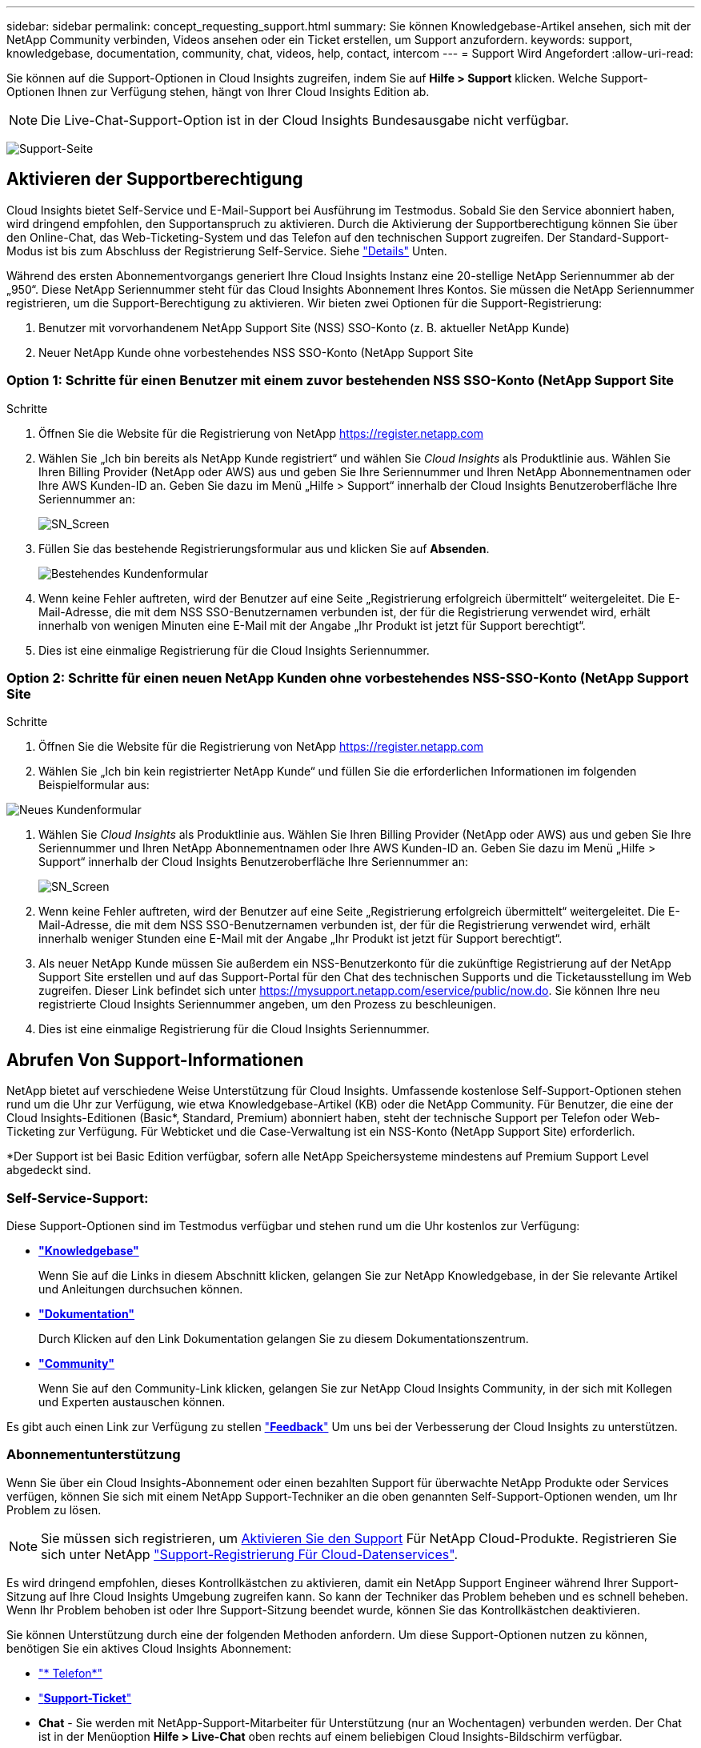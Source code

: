 ---
sidebar: sidebar 
permalink: concept_requesting_support.html 
summary: Sie können Knowledgebase-Artikel ansehen, sich mit der NetApp Community verbinden, Videos ansehen oder ein Ticket erstellen, um Support anzufordern. 
keywords: support, knowledgebase, documentation, community, chat, videos, help, contact, intercom 
---
= Support Wird Angefordert
:allow-uri-read: 



toc::[]
Sie können auf die Support-Optionen in Cloud Insights zugreifen, indem Sie auf *Hilfe > Support* klicken. Welche Support-Optionen Ihnen zur Verfügung stehen, hängt von Ihrer Cloud Insights Edition ab.


NOTE: Die Live-Chat-Support-Option ist in der Cloud Insights Bundesausgabe nicht verfügbar.

image:SupportPageWithLearningCenter.png["Support-Seite"]



== Aktivieren der Supportberechtigung

Cloud Insights bietet Self-Service und E-Mail-Support bei Ausführung im Testmodus. Sobald Sie den Service abonniert haben, wird dringend empfohlen, den Supportanspruch zu aktivieren. Durch die Aktivierung der Supportberechtigung können Sie über den Online-Chat, das Web-Ticketing-System und das Telefon auf den technischen Support zugreifen. Der Standard-Support-Modus ist bis zum Abschluss der Registrierung Self-Service. Siehe link:#obtaining-support-information["Details"] Unten.

Während des ersten Abonnementvorgangs generiert Ihre Cloud Insights Instanz eine 20-stellige NetApp Seriennummer ab der „950“. Diese NetApp Seriennummer steht für das Cloud Insights Abonnement Ihres Kontos. Sie müssen die NetApp Seriennummer registrieren, um die Support-Berechtigung zu aktivieren. Wir bieten zwei Optionen für die Support-Registrierung:

. Benutzer mit vorvorhandenem NetApp Support Site (NSS) SSO-Konto (z. B. aktueller NetApp Kunde)
. Neuer NetApp Kunde ohne vorbestehendes NSS SSO-Konto (NetApp Support Site




=== Option 1: Schritte für einen Benutzer mit einem zuvor bestehenden NSS SSO-Konto (NetApp Support Site

.Schritte
. Öffnen Sie die Website für die Registrierung von NetApp https://register.netapp.com[]
. Wählen Sie „Ich bin bereits als NetApp Kunde registriert“ und wählen Sie _Cloud Insights_ als Produktlinie aus. Wählen Sie Ihren Billing Provider (NetApp oder AWS) aus und geben Sie Ihre Seriennummer und Ihren NetApp Abonnementnamen oder Ihre AWS Kunden-ID an. Geben Sie dazu im Menü „Hilfe > Support“ innerhalb der Cloud Insights Benutzeroberfläche Ihre Seriennummer an:
+
image:SupportPage_SN_Section-NA.png["SN_Screen"]

. Füllen Sie das bestehende Registrierungsformular aus und klicken Sie auf *Absenden*.
+
image:ExistingCustomerRegExample.png["Bestehendes Kundenformular"]

. Wenn keine Fehler auftreten, wird der Benutzer auf eine Seite „Registrierung erfolgreich übermittelt“ weitergeleitet. Die E-Mail-Adresse, die mit dem NSS SSO-Benutzernamen verbunden ist, der für die Registrierung verwendet wird, erhält innerhalb von wenigen Minuten eine E-Mail mit der Angabe „Ihr Produkt ist jetzt für Support berechtigt“.
. Dies ist eine einmalige Registrierung für die Cloud Insights Seriennummer.




=== Option 2: Schritte für einen neuen NetApp Kunden ohne vorbestehendes NSS-SSO-Konto (NetApp Support Site

.Schritte
. Öffnen Sie die Website für die Registrierung von NetApp https://register.netapp.com[]
. Wählen Sie „Ich bin kein registrierter NetApp Kunde“ und füllen Sie die erforderlichen Informationen im folgenden Beispielformular aus:


image:NewCustomerRegExample.png["Neues Kundenformular"]

. Wählen Sie _Cloud Insights_ als Produktlinie aus. Wählen Sie Ihren Billing Provider (NetApp oder AWS) aus und geben Sie Ihre Seriennummer und Ihren NetApp Abonnementnamen oder Ihre AWS Kunden-ID an. Geben Sie dazu im Menü „Hilfe > Support“ innerhalb der Cloud Insights Benutzeroberfläche Ihre Seriennummer an:
+
image:SupportPage_SN_Section-NA.png["SN_Screen"]

. Wenn keine Fehler auftreten, wird der Benutzer auf eine Seite „Registrierung erfolgreich übermittelt“ weitergeleitet. Die E-Mail-Adresse, die mit dem NSS SSO-Benutzernamen verbunden ist, der für die Registrierung verwendet wird, erhält innerhalb weniger Stunden eine E-Mail mit der Angabe „Ihr Produkt ist jetzt für Support berechtigt“.
. Als neuer NetApp Kunde müssen Sie außerdem ein NSS-Benutzerkonto für die zukünftige Registrierung auf der NetApp Support Site erstellen und auf das Support-Portal für den Chat des technischen Supports und die Ticketausstellung im Web zugreifen. Dieser Link befindet sich unter https://mysupport.netapp.com/eservice/public/now.do[]. Sie können Ihre neu registrierte Cloud Insights Seriennummer angeben, um den Prozess zu beschleunigen.
. Dies ist eine einmalige Registrierung für die Cloud Insights Seriennummer.




== Abrufen Von Support-Informationen

NetApp bietet auf verschiedene Weise Unterstützung für Cloud Insights. Umfassende kostenlose Self-Support-Optionen stehen rund um die Uhr zur Verfügung, wie etwa Knowledgebase-Artikel (KB) oder die NetApp Community. Für Benutzer, die eine der Cloud Insights-Editionen (Basic*, Standard, Premium) abonniert haben, steht der technische Support per Telefon oder Web-Ticketing zur Verfügung. Für Webticket und die Case-Verwaltung ist ein NSS-Konto (NetApp Support Site) erforderlich.

*Der Support ist bei Basic Edition verfügbar, sofern alle NetApp Speichersysteme mindestens auf Premium Support Level abgedeckt sind.



=== Self-Service-Support:

Diese Support-Optionen sind im Testmodus verfügbar und stehen rund um die Uhr kostenlos zur Verfügung:

* *link:https://mysupport.netapp.com/site/search?q=cloud%20insights&offset=0&searchType=Manual&autocorrect=true&origin=CI_Suppport_KB&filter=%28content_type%3D%3D%22knowledgebase%22;product%3D%3D%22Cloud%20Insights%22%29["Knowledgebase"]*
+
Wenn Sie auf die Links in diesem Abschnitt klicken, gelangen Sie zur NetApp Knowledgebase, in der Sie relevante Artikel und Anleitungen durchsuchen können.



* *link:https://docs.netapp.com/us-en/cloudinsights/["Dokumentation"]*
+
Durch Klicken auf den Link Dokumentation gelangen Sie zu diesem Dokumentationszentrum.

* *link:https://mysupport.netapp.com/site/search?q=cloud%20insights&offset=0&searchType=Manual&autocorrect=true&origin=CI_Support_Community&filter=%28content_type%3D%3D%22community%22;product%3D%3D%22Cloud%20Insights%22%29["Community"]*
+
Wenn Sie auf den Community-Link klicken, gelangen Sie zur NetApp Cloud Insights Community, in der sich mit Kollegen und Experten austauschen können.



Es gibt auch einen Link zur Verfügung zu stellen link:mailto:ng-cloudinsights-customerfeedback@netapp.com["*Feedback*"] Um uns bei der Verbesserung der Cloud Insights zu unterstützen.



=== Abonnementunterstützung

Wenn Sie über ein Cloud Insights-Abonnement oder einen bezahlten Support für überwachte NetApp Produkte oder Services verfügen, können Sie sich mit einem NetApp Support-Techniker an die oben genannten Self-Support-Optionen wenden, um Ihr Problem zu lösen.


NOTE: Sie müssen sich registrieren, um <<Activating support entitlement and accessing support,Aktivieren Sie den Support>> Für NetApp Cloud-Produkte. Registrieren Sie sich unter NetApp link:https://register.netapp.com["Support-Registrierung Für Cloud-Datenservices"].

Es wird dringend empfohlen, dieses Kontrollkästchen zu aktivieren, damit ein NetApp Support Engineer während Ihrer Support-Sitzung auf Ihre Cloud Insights Umgebung zugreifen kann. So kann der Techniker das Problem beheben und es schnell beheben. Wenn Ihr Problem behoben ist oder Ihre Support-Sitzung beendet wurde, können Sie das Kontrollkästchen deaktivieren.

Sie können Unterstützung durch eine der folgenden Methoden anfordern. Um diese Support-Optionen nutzen zu können, benötigen Sie ein aktives Cloud Insights Abonnement:

* link:https://www.netapp.com/us/contact-us/support.aspx["* Telefon*"]
* link:https://mysupport.netapp.com/portal?_nfpb=true&_st=initialPage=true&_pageLabel=submitcase["*Support-Ticket*"]
* *Chat* - Sie werden mit NetApp-Support-Mitarbeiter für Unterstützung (nur an Wochentagen) verbunden werden. Der Chat ist in der Menüoption *Hilfe > Live-Chat* oben rechts auf einem beliebigen Cloud Insights-Bildschirm verfügbar.


Sie können auch Unterstützung für den Vertrieb anfordern, indem Sie auf die klicken link:https://www.netapp.com/us/forms/sales-inquiry/cloud-insights-sales-inquiries.aspx["*Vertrieb Kontaktieren*"] Verlinken:

Die Cloud Insights-Seriennummer wird im Dienst über das Menü * Hilfe > Support* angezeigt. Wenn beim Zugriff auf den Service Probleme auftreten und bereits eine Seriennummer bei NetApp registriert wurde, können Sie sich auch die Seriennummern der Cloud Insights auf der NetApp Support Site wie folgt ansehen:

* Melden Sie sich bei mysupport.netapp.com an
* Verwenden Sie auf der Registerkarte „Produkte“ > „Meine Produkte“ die Produktfamilie „SaaS Cloud Insights“, um alle Ihre registrierten Seriennummern zu finden:


image:Support_View_SN.png["Support SN anzeigen"]



== Supportmatrix Für Cloud Insights Data Collector

Sie können Informationen und Details zu unterstützten Datensammlern im anzeigen oder herunterladen link:CloudInsightsDataCollectorSupportMatrix.pdf["*Cloud Insights Data Collector Supportmatrix*, Rolle=„extern“"].



=== Learning Center

Unabhängig von Ihrem Abonnement *Hilfe > Support* Links zu verschiedenen Kursangeboten der NetApp University, damit Sie den größtmöglichen Nutzen aus Cloud Insights ziehen können. Erfahren Sie mehr darüber!
